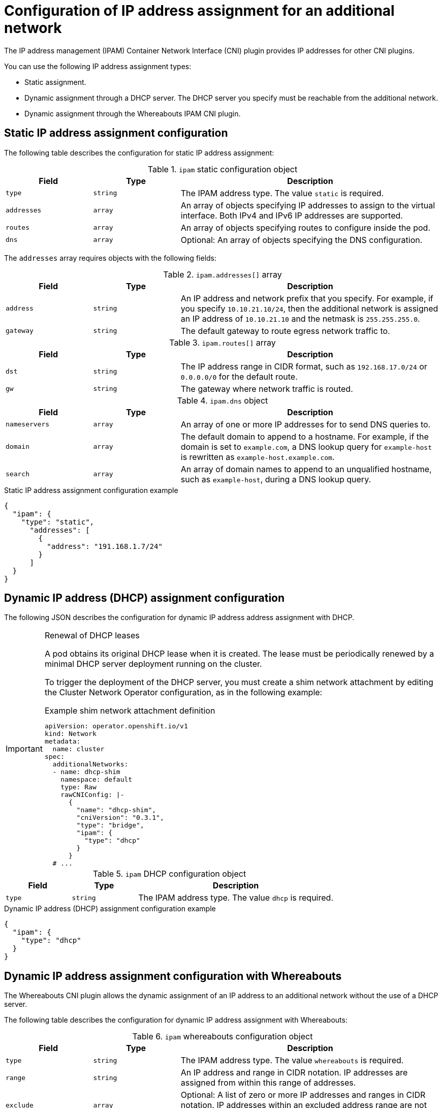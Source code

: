 // Module included in the following assemblies:
//
// * networking/multiple_networks/configuring-additional-network.adoc
// * networking/hardware_networks/configuring-sriov-net-attach.adoc
// * virt/vm_networking/virt-connecting-vm-to-sriov.adoc

// Because the Cluster Network Operator abstracts the configuration for
// Macvlan, including IPAM configuration, this must be provided as YAML
// for the Macvlan CNI plugin only. In the future other Multus plugins
// might be managed the same way by the CNO.

ifeval::["{context}" == "configuring-sriov-net-attach"]
:sr-iov:
endif::[]

:_mod-docs-content-type: CONCEPT
[id="nw-multus-ipam-object_{context}"]
= Configuration of IP address assignment for an additional network

The IP address management (IPAM) Container Network Interface (CNI) plugin provides IP addresses for other CNI plugins.

You can use the following IP address assignment types:

- Static assignment.
- Dynamic assignment through a DHCP server. The DHCP server you specify must be reachable from the additional network.
- Dynamic assignment through the Whereabouts IPAM CNI plugin.

////
IMPORTANT: If you set the `type` parameter to the `DHCP` value, you cannot set
any other parameters.
////

[id="nw-multus-static_{context}"]
== Static IP address assignment configuration

The following table describes the configuration for static IP address assignment:

.`ipam` static configuration object
[cols=".^2,.^2,.^6",options="header"]
|====
|Field|Type|Description

|`type`
|`string`
|The IPAM address type. The value `static` is required.

|`addresses`
|`array`
|An array of objects specifying IP addresses to assign to the virtual interface. Both IPv4 and IPv6 IP addresses are supported.

|`routes`
|`array`
|An array of objects specifying routes to configure inside the pod.

|`dns`
|`array`
|Optional: An array of objects specifying the DNS configuration.

|====

The `addresses` array requires objects with the following fields:

.`ipam.addresses[]` array
[cols=".^2,.^2,.^6",options="header"]
|====
|Field|Type|Description

|`address`
|`string`
|An IP address and network prefix that you specify. For example, if you specify `10.10.21.10/24`, then the additional network is assigned an IP address of `10.10.21.10` and the netmask is `255.255.255.0`.

|`gateway`
|`string`
|The default gateway to route egress network traffic to.

|====

.`ipam.routes[]` array
[cols=".^2,.^2,.^6",options="header"]
|====
|Field|Type|Description

|`dst`
|`string`
|The IP address range in CIDR format, such as `192.168.17.0/24` or `0.0.0.0/0` for the default route.

|`gw`
|`string`
|The gateway where network traffic is routed.

|====

.`ipam.dns` object
[cols=".^2,.^2,.^6",options="header"]
|====
|Field|Type|Description

|`nameservers`
|`array`
|An array of one or more IP addresses for to send DNS queries to.

|`domain`
|`array`
|The default domain to append to a hostname. For example, if the
domain is set to `example.com`, a DNS lookup query for `example-host` is
rewritten as `example-host.example.com`.

|`search`
|`array`
|An array of domain names to append to an unqualified hostname,
such as `example-host`, during a DNS lookup query.

|====

.Static IP address assignment configuration example
[source,json]
----
{
  "ipam": {
    "type": "static",
      "addresses": [
        {
          "address": "191.168.1.7/24"
        }
      ]
  }
}
----

[id="nw-multus-dhcp_{context}"]
== Dynamic IP address (DHCP) assignment configuration

The following JSON describes the configuration for dynamic IP address address assignment with DHCP.

.Renewal of DHCP leases
[IMPORTANT]
====
A pod obtains its original DHCP lease when it is created. The lease must be periodically renewed by a minimal DHCP server deployment running on the cluster.

ifdef::sr-iov[]
The SR-IOV Network Operator does not create a DHCP server deployment; The Cluster Network Operator is responsible for creating the minimal DHCP server deployment.
endif::sr-iov[]

To trigger the deployment of the DHCP server, you must create a shim network attachment by editing the Cluster Network Operator configuration, as in the following example:

.Example shim network attachment definition
[source,yaml]
----
apiVersion: operator.openshift.io/v1
kind: Network
metadata:
  name: cluster
spec:
  additionalNetworks:
  - name: dhcp-shim
    namespace: default
    type: Raw
    rawCNIConfig: |-
      {
        "name": "dhcp-shim",
        "cniVersion": "0.3.1",
        "type": "bridge",
        "ipam": {
          "type": "dhcp"
        }
      }
  # ...
----
====

.`ipam` DHCP configuration object
[cols=".^2,.^2,.^6",options="header"]
|====
|Field|Type|Description

|`type`
|`string`
|The IPAM address type. The value `dhcp` is required.

|====

.Dynamic IP address (DHCP) assignment configuration example
[source,json]
----
{
  "ipam": {
    "type": "dhcp"
  }
}
----

[id="nw-multus-whereabouts_{context}"]
== Dynamic IP address assignment configuration with Whereabouts

The Whereabouts CNI plugin allows the dynamic assignment of an IP address to an additional network without the use of a DHCP server.

The following table describes the configuration for dynamic IP address assignment with Whereabouts:

.`ipam` whereabouts configuration object
[cols=".^2,.^2,.^6",options="header"]
|====
|Field|Type|Description

|`type`
|`string`
|The IPAM address type. The value `whereabouts` is required.

|`range`
|`string`
|An IP address and range in CIDR notation. IP addresses are assigned from within this range of addresses.

|`exclude`
|`array`
|Optional: A list of zero or more IP addresses and ranges in CIDR notation. IP addresses within an excluded address range are not assigned.

|====

////
[NOTE]
=====
Whereabouts can be used for both IPv4 and IPv6 addresses.
=====
////

.Dynamic IP address assignment configuration example that uses Whereabouts
[source,json]
----
{
  "ipam": {
    "type": "whereabouts",
    "range": "192.0.2.192/27",
    "exclude": [
       "192.0.2.192/30",
       "192.0.2.196/32"
    ]
  }
}
----

ifdef::sr-iov[]
:!sr-iov:
endif::[]